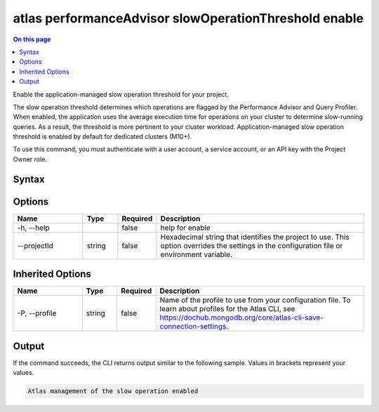 .. _atlas-performanceAdvisor-slowOperationThreshold-enable:

======================================================
atlas performanceAdvisor slowOperationThreshold enable
======================================================

.. default-domain:: mongodb

.. contents:: On this page
   :local:
   :backlinks: none
   :depth: 1
   :class: singlecol

Enable the application-managed slow operation threshold for your project.

The slow operation threshold determines which operations are flagged by the Performance Advisor and Query Profiler. When enabled, the application uses the average execution time for operations on your cluster to determine slow-running queries. As a result, the threshold is more pertinent to your cluster workload. Application-managed slow operation threshold is enabled by default for dedicated clusters (M10+).

To use this command, you must authenticate with a user account, a service account, or an API key with the Project Owner role.

Syntax
------

.. code-block::
   :caption: Command Syntax

   atlas performanceAdvisor slowOperationThreshold enable [options]

.. Code end marker, please don't delete this comment

Options
-------

.. list-table::
   :header-rows: 1
   :widths: 20 10 10 60

   * - Name
     - Type
     - Required
     - Description
   * - -h, --help
     -
     - false
     - help for enable
   * - --projectId
     - string
     - false
     - Hexadecimal string that identifies the project to use. This option overrides the settings in the configuration file or environment variable.

Inherited Options
-----------------

.. list-table::
   :header-rows: 1
   :widths: 20 10 10 60

   * - Name
     - Type
     - Required
     - Description
   * - -P, --profile
     - string
     - false
     - Name of the profile to use from your configuration file. To learn about profiles for the Atlas CLI, see https://dochub.mongodb.org/core/atlas-cli-save-connection-settings.

Output
------

If the command succeeds, the CLI returns output similar to the following sample. Values in brackets represent your values.

.. code-block::

   Atlas management of the slow operation enabled


